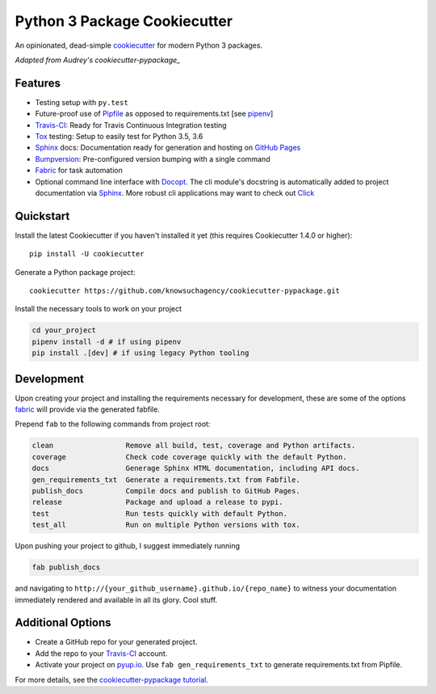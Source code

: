 =============================
Python 3 Package Cookiecutter
=============================

.. image:: https://img.shields.io/github/license/mashape/apistatus.svg

An opinionated, dead-simple cookiecutter_ for modern Python 3 packages.

*Adapted from Audrey's cookiecutter-pypackage_*


Features
--------

* Testing setup with ``py.test``
* Future-proof use of Pipfile_ as opposed to requirements.txt [see pipenv_]
* Travis-CI_: Ready for Travis Continuous Integration testing
* Tox_ testing: Setup to easily test for Python 3.5, 3.6
* Sphinx_ docs: Documentation ready for generation and hosting on `GitHub Pages`_
* Bumpversion_: Pre-configured version bumping with a single command
* Fabric_ for task automation
* Optional command line interface with Docopt_.
  The cli module's docstring is automatically added to project documentation via Sphinx_.
  More robust cli applications may want to check out Click_

Quickstart
----------

Install the latest Cookiecutter if you haven't installed it yet (this requires
Cookiecutter 1.4.0 or higher)::

    pip install -U cookiecutter

Generate a Python package project::

    cookiecutter https://github.com/knowsuchagency/cookiecutter-pypackage.git

Install the necessary tools to work on your project

.. code-block:: bash

    cd your_project
    pipenv install -d # if using pipenv
    pip install .[dev] # if using legacy Python tooling

Development
-----------

Upon creating your project and installing the requirements necessary for development, these are some of the options fabric_
will provide via the generated fabfile.

Prepend ``fab`` to the following commands from project root:

.. code-block:: bash

    clean                 Remove all build, test, coverage and Python artifacts.
    coverage              Check code coverage quickly with the default Python.
    docs                  Generage Sphinx HTML documentation, including API docs.
    gen_requirements_txt  Generate a requirements.txt from Fabfile.
    publish_docs          Compile docs and publish to GitHub Pages.
    release               Package and upload a release to pypi.
    test                  Run tests quickly with default Python.
    test_all              Run on multiple Python versions with tox.

Upon pushing your project to github, I suggest immediately running

.. code-block:: bash

    fab publish_docs

and navigating to ``http://{your_github_username}.github.io/{repo_name}`` to witness your documentation
immediately rendered and available in all its glory. Cool stuff.

Additional Options
------------------

* Create a GitHub repo for your generated project.
* Add the repo to your Travis-CI_ account.
* Activate your project on `pyup.io`_. Use ``fab gen_requirements_txt`` to generate requirements.txt from Pipfile.

For more details, see the `cookiecutter-pypackage tutorial`_.

.. _`cookiecutter-pypackage tutorial`: https://cookiecutter-pypackage.readthedocs.io/en/latest/tutorial.html
.. _Travis-CI: http://travis-ci.org/
.. _Tox: http://testrun.org/tox/
.. _Sphinx: http://sphinx-doc.org/
.. _`pyup.io`: https://pyup.io/
.. _Bumpversion: https://github.com/peritus/bumpversion
.. _PyPi: https://pypi.python.org/pypi
.. _`pipfile`: https://github.com/pypa/pipfile
.. _`fabric`: http://www.fabfile.org/
.. _`docopt`: https://github.com/docopt/docopt
.. _`github pages`: https://pages.github.com/
.. _`cookiecutter-pypackage`: https://github.com/audreyr/cookiecutter-pypackage
.. _`Click`: http://click.pocoo.org/
.. _`pipenv`: http://docs.pipenv.org/en/latest/
.. _Cookiecutter: https://github.com/audreyr/cookiecutter

